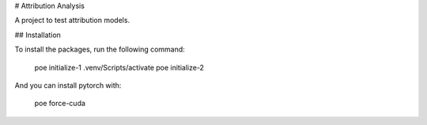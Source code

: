 # Attribution Analysis

A project to test attribution models.

## Installation

To install the packages, run the following command:

    poe initialize-1
    .venv/Scripts/activate
    poe initialize-2

And you can install pytorch with:

    poe force-cuda
